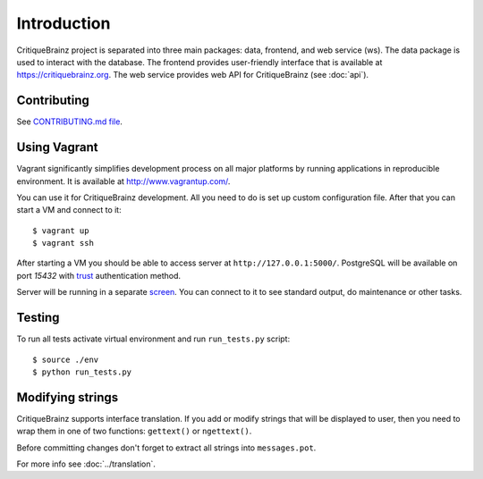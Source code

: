 Introduction
============

CritiqueBrainz project is separated into three main packages: data, frontend, and web service (ws).
The data package is used to interact with the database. The frontend provides user-friendly interface
that is available at https://critiquebrainz.org. The web service provides web API for CritiqueBrainz
(see :doc:`api`).

Contributing
^^^^^^^^^^^^

See `CONTRIBUTING.md file <https://github.com/metabrainz/critiquebrainz/blob/master/CONTRIBUTING.md>`_.

Using Vagrant
^^^^^^^^^^^^^

Vagrant significantly simplifies development process on all major platforms by running applications in reproducible
environment. It is available at http://www.vagrantup.com/.

You can use it for CritiqueBrainz development. All you need to do is set up custom configuration file.
After that you can start a VM and connect to it::

   $ vagrant up
   $ vagrant ssh

After starting a VM you should be able to access server at ``http://127.0.0.1:5000/``.
PostgreSQL will be available on port *15432* with `trust`_ authentication method.

.. _trust: http://www.postgresql.org/docs/9.1/static/auth-methods.html#AUTH-TRUST

Server will be running in a separate `screen <https://www.gnu.org/software/screen/>`_.
You can connect to it to see standard output, do maintenance or other tasks.

Testing
^^^^^^^

To run all tests activate virtual environment and run ``run_tests.py`` script::

   $ source ./env
   $ python run_tests.py

Modifying strings
^^^^^^^^^^^^^^^^^

CritiqueBrainz supports interface translation. If you add or modify strings that will be displayed to user,
then you need to wrap them in one of two functions: ``gettext()`` or ``ngettext()``.

Before committing changes don't forget to extract all strings into ``messages.pot``.

For more info see :doc:`../translation`.
